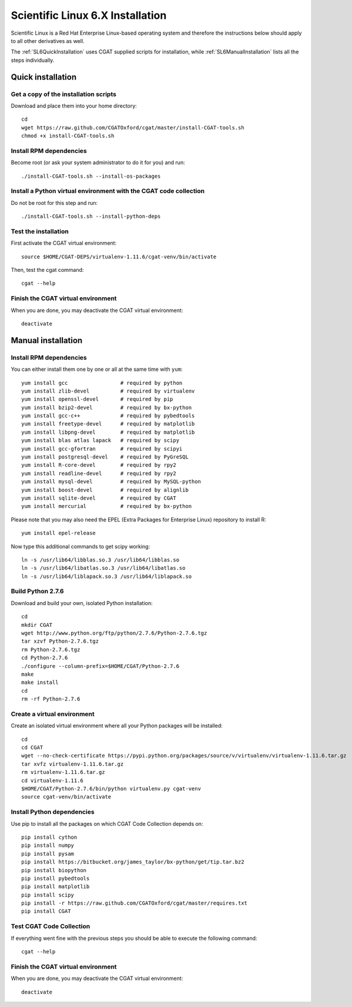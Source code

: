 .. _CGATInstallationSL6:

=================================
Scientific Linux 6.X Installation
=================================

Scientific Linux is a Red Hat Enterprise Linux-based operating 
system and therefore the instructions below should apply to all
other derivatives as well.

The :ref:`SL6QuickInstallation` uses CGAT supplied scripts for
installation, while :ref:`SL6ManualInstallation` lists all the 
steps individually.

.. _SL6QuickInstallation:

Quick installation
==================

Get a copy of the installation scripts
--------------------------------------

Download and place them into your home directory::

        cd
        wget https://raw.github.com/CGATOxford/cgat/master/install-CGAT-tools.sh
        chmod +x install-CGAT-tools.sh

Install RPM dependencies
------------------------

Become root (or ask your system administrator to do it for you) and run::

        ./install-CGAT-tools.sh --install-os-packages

Install a Python virtual environment with the CGAT code collection
------------------------------------------------------------------- 

Do not be root for this step and run::

        ./install-CGAT-tools.sh --install-python-deps

Test the installation
---------------------

First activate the CGAT virtual environment::

        source $HOME/CGAT-DEPS/virtualenv-1.11.6/cgat-venv/bin/activate

Then, test the cgat command::

        cgat --help

Finish the CGAT virtual environment
-----------------------------------

When you are done, you may deactivate the CGAT virtual environment::

        deactivate


.. _SL6ManualInstallation:

Manual installation
===================

Install RPM dependencies
------------------------

You can either install them one by one or all at the same time with ``yum``::

        yum install gcc                 # required by python
        yum install zlib-devel          # required by virtualenv
        yum install openssl-devel       # required by pip
        yum install bzip2-devel         # required by bx-python
        yum install gcc-c++             # required by pybedtools
        yum install freetype-devel      # required by matplotlib
        yum install libpng-devel        # required by matplotlib
        yum install blas atlas lapack   # required by scipy
        yum install gcc-gfortran        # required by scipyi
        yum install postgresql-devel    # required by PyGreSQL
        yum install R-core-devel        # required by rpy2
        yum install readline-devel      # required by rpy2
        yum install mysql-devel         # required by MySQL-python
        yum install boost-devel         # required by alignlib
        yum install sqlite-devel        # required by CGAT
        yum install mercurial           # required by bx-python

Please note that you may also need the EPEL (Extra Packages for Enterprise Linux) repository to install R::

        yum install epel-release

Now type this additional commands to get scipy working::

        ln -s /usr/lib64/libblas.so.3 /usr/lib64/libblas.so
        ln -s /usr/lib64/libatlas.so.3 /usr/lib64/libatlas.so
        ln -s /usr/lib64/liblapack.so.3 /usr/lib64/liblapack.so

Build Python 2.7.6
------------------

Download and build your own, isolated Python installation::

        cd
        mkdir CGAT
        wget http://www.python.org/ftp/python/2.7.6/Python-2.7.6.tgz
        tar xzvf Python-2.7.6.tgz
        rm Python-2.7.6.tgz
        cd Python-2.7.6
        ./configure --column-prefix=$HOME/CGAT/Python-2.7.6
        make
        make install
        cd
        rm -rf Python-2.7.6

Create a virtual environment
----------------------------

Create an isolated virtual environment where all your Python packages will be installed::

        cd
        cd CGAT
        wget --no-check-certificate https://pypi.python.org/packages/source/v/virtualenv/virtualenv-1.11.6.tar.gz
        tar xvfz virtualenv-1.11.6.tar.gz
        rm virtualenv-1.11.6.tar.gz
        cd virtualenv-1.11.6
        $HOME/CGAT/Python-2.7.6/bin/python virtualenv.py cgat-venv
        source cgat-venv/bin/activate

Install Python dependencies
---------------------------

Use pip to install all the packages on which CGAT Code Collection depends on::

        pip install cython
        pip install numpy
        pip install pysam
        pip install https://bitbucket.org/james_taylor/bx-python/get/tip.tar.bz2
        pip install biopython
        pip install pybedtools
        pip install matplotlib
        pip install scipy
        pip install -r https://raw.github.com/CGATOxford/cgat/master/requires.txt
        pip install CGAT

Test CGAT Code Collection
-------------------------

If everything went fine with the previous steps you should be able to execute
the following command::

        cgat --help

Finish the CGAT virtual environment
-----------------------------------

When you are done, you may deactivate the CGAT virtual environment::

        deactivate


